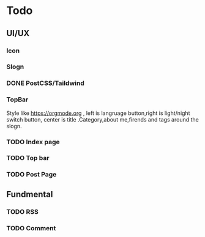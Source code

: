 * Todo 
** UI/UX
*** Icon

*** Slogn

*** DONE PostCSS/Taildwind
CLOSED: [2023-09-19 Tue 20:55]

*** TopBar
Style like https://orgmode.org , left is langruage button,right is light/night switch button, center is title .Category,about me,firends and tags around the slogn.

*** TODO Index page

*** TODO Top bar

*** TODO Post Page

** Fundmental

*** TODO RSS

*** TODO Comment 
